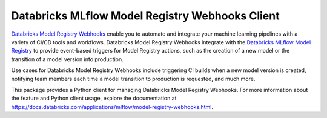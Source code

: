 ================================================
Databricks MLflow Model Registry Webhooks Client
================================================

`Databricks Model Registry Webhooks <https://docs.databricks.com/applications/mlflow/model-registry-webhooks.html>`_ enable you to automate and integrate your machine learning pipelines with a variety of CI/CD tools and workflows. Databricks Model Registry Webhooks integrate with the `Databricks MLflow Model Registry <https://databricks.com/product/mlflow-model-registry>`_ to provide event-based triggers for Model Registry actions, such as the creation of a new model or the transition of a model version into production.

Use cases for Databricks Model Registry Webhooks include triggering CI builds when a new model version is created, notifying team members each time a model transition to production is requested, and much more.

This package provides a Python client for managing Databricks Model Registry Webhooks. For more information about the feature and Python client usage, explore the documentation at https://docs.databricks.com/applications/mlflow/model-registry-webhooks.html.
